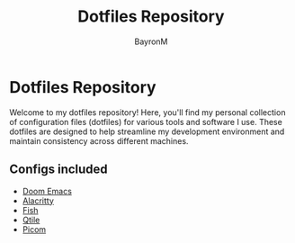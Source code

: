 #+title: Dotfiles Repository
#+author: BayronM

* Dotfiles Repository

Welcome to my dotfiles repository! Here, you'll find my personal collection of configuration files (dotfiles) for various tools and software I use. These dotfiles are designed to help streamline my development environment and maintain consistency across different machines.

[[file:img/desktop.png]]


** Configs included

 - [[file:.config/doom][Doom Emacs]]
 - [[file:.config/fish][Alacritty]]
 - [[file:.config/fish][Fish]]
 - [[file:.config/qtile/README.org][Qtile]]
 - [[file:.config/picom][Picom]]
